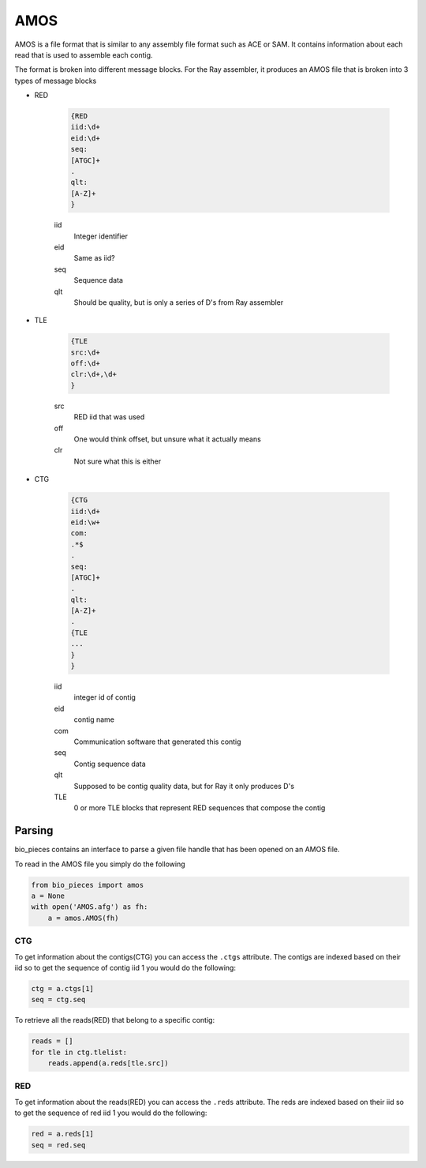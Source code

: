 ====
AMOS
====

AMOS is a file format that is similar to any assembly file format such as ACE or SAM.
It contains information about each read that is used to assemble each contig.

The format is broken into different message blocks. For the Ray assembler, it 
produces an AMOS file that is broken into 3 types of message blocks

* RED

    .. code-block:: none

        {RED
        iid:\d+
        eid:\d+
        seq:
        [ATGC]+
        .
        qlt:
        [A-Z]+
        }

    iid
      Integer identifier
    eid
      Same as iid?
    seq
      Sequence data
    qlt
      Should be quality, but is only a series of D's from Ray assembler

* TLE

    .. code-block:: none

        {TLE
        src:\d+
        off:\d+
        clr:\d+,\d+
        }

    src
      RED iid that was used
    off
      One would think offset, but unsure what it actually means
    clr
      Not sure what this is either

* CTG

    .. code-block:: none

        {CTG
        iid:\d+
        eid:\w+
        com:
        .*$
        .
        seq:
        [ATGC]+
        .
        qlt:
        [A-Z]+
        .
        {TLE
        ...
        }
        }

    iid
      integer id of contig
    eid
      contig name
    com
      Communication software that generated this contig
    seq
      Contig sequence data
    qlt
      Supposed to be contig quality data, but for Ray it only produces D's
    TLE
      0 or more TLE blocks that represent RED sequences that compose the contig

Parsing
-------

bio_pieces contains an interface to parse a given file handle that has been opened
on an AMOS file.

To read in the AMOS file you simply do the following

.. code-block:: python

    from bio_pieces import amos
    a = None
    with open('AMOS.afg') as fh:
        a = amos.AMOS(fh)

CTG
^^^

To get information about the contigs(CTG) you can access the ``.ctgs`` attribute.
The contigs are indexed based on their iid so to get the sequence of contig iid 1 
you would do the following:

.. code-block:: python

    ctg = a.ctgs[1]
    seq = ctg.seq

To retrieve all the reads(RED) that belong to a specific contig:

.. code-block:: python

    reads = []
    for tle in ctg.tlelist:
        reads.append(a.reds[tle.src])

RED
^^^

To get information about the reads(RED) you can access the ``.reds`` attribute.
The reds are indexed based on their iid so to get the sequence of red iid 1 you
would do the following:

.. code-block:: python

    red = a.reds[1]
    seq = red.seq
